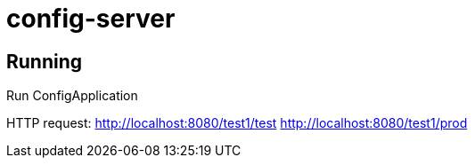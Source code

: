 = config-server

== Running

Run ConfigApplication

HTTP request:
http://localhost:8080/test1/test
http://localhost:8080/test1/prod